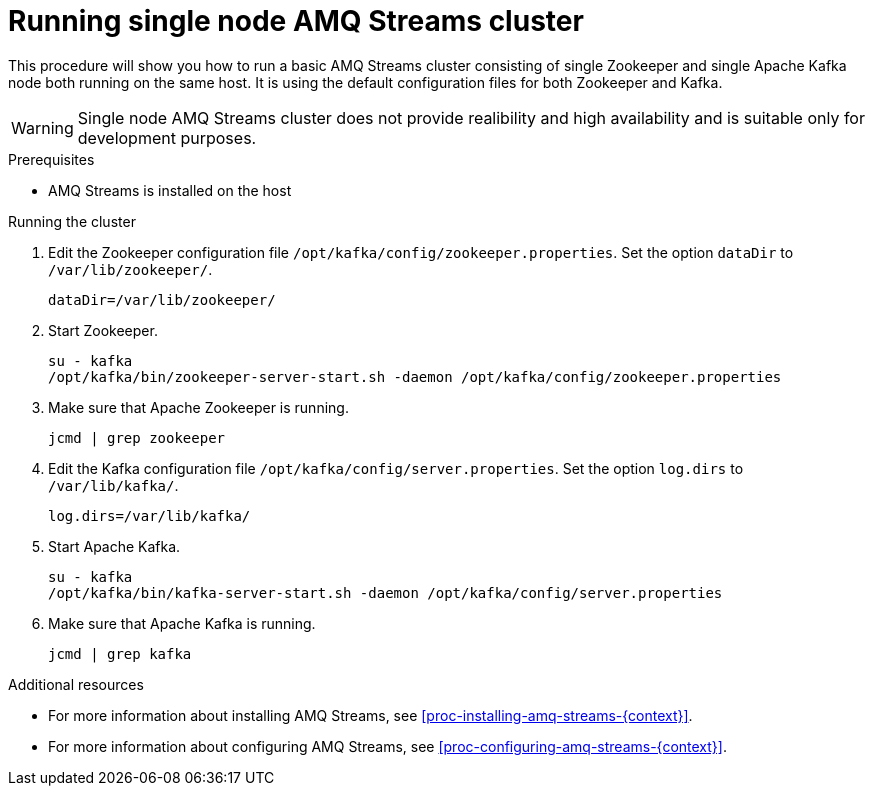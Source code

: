// Module included in the following assemblies:
//
// assembly-getting-started.adoc

[id='proc-running-single-node-amq-streams-cluster-{context}']

= Running single node AMQ Streams cluster

This procedure will show you how to run a basic AMQ Streams cluster consisting of single Zookeeper and single Apache Kafka node both running on the same host.
It is using the default configuration files for both Zookeeper and Kafka.

WARNING: Single node AMQ Streams cluster does not provide realibility and high availability and is suitable only for development purposes.

.Prerequisites

* AMQ Streams is installed on the host

.Running the cluster

. Edit the Zookeeper configuration file `/opt/kafka/config/zookeeper.properties`.
Set the option `dataDir` to `/var/lib/zookeeper/`.
+
[source,properties,subs=+quotes]
----
dataDir=/var/lib/zookeeper/
----

. Start Zookeeper.
+
[source,shell,subs=+quotes]
----
su - kafka
/opt/kafka/bin/zookeeper-server-start.sh -daemon /opt/kafka/config/zookeeper.properties
----

. Make sure that Apache Zookeeper is running.
+
[source,shell,subs=+quotes]
----
jcmd | grep zookeeper
----

. Edit the Kafka configuration file `/opt/kafka/config/server.properties`.
Set the option `log.dirs` to `/var/lib/kafka/`.
+
[source,properties,subs=+quotes]
----
log.dirs=/var/lib/kafka/
----

. Start Apache Kafka.
+
[source,shell,subs=+quotes]
----
su - kafka
/opt/kafka/bin/kafka-server-start.sh -daemon /opt/kafka/config/server.properties
----

. Make sure that Apache Kafka is running.
+
[source,shell,subs=+quotes]
----
jcmd | grep kafka
----

.Additional resources

* For more information about installing AMQ Streams, see xref:proc-installing-amq-streams-{context}[].
* For more information about configuring AMQ Streams, see xref:proc-configuring-amq-streams-{context}[].